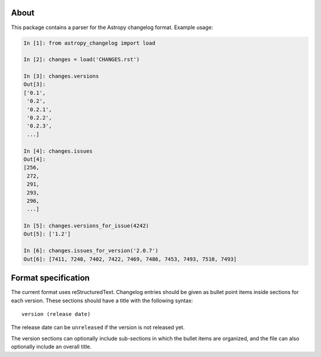 About
-----

.. image:: https://travis-ci.org/astropy/astropy-changelog.svg
    :target: https://travis-ci.org/astropy/astropy-changelog

.. image:: https://codecov.io/gh/astropy/astropy-changelog/branch/master/graph/badge.svg
    :target: https://codecov.io/gh/astropy/astropy-changelog

This package contains a parser for the Astropy changelog format. Example usage:

.. code:: python

    In [1]: from astropy_changelog import load

    In [2]: changes = load('CHANGES.rst')

    In [3]: changes.versions
    Out[3]:
    ['0.1',
     '0.2',
     '0.2.1',
     '0.2.2',
     '0.2.3',
     ...]

    In [4]: changes.issues
    Out[4]:
    [256,
     272,
     291,
     293,
     296,
     ...]

    In [5]: changes.versions_for_issue(4242)
    Out[5]: ['1.2']

    In [6]: changes.issues_for_version('2.0.7')
    Out[6]: [7411, 7248, 7402, 7422, 7469, 7486, 7453, 7493, 7510, 7493]

Format specification
--------------------

The current format uses reStructuredText. Changelog entries should be given as
bullet point items inside sections for each version. These sections should have
a title with the following syntax::

    version (release date)

The release date can be ``unreleased`` if the version is not released yet.

The version sections can optionally include sub-sections in which the bullet
items are organized, and the file can also optionally include an overall title.
